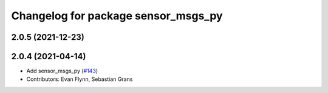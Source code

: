 ^^^^^^^^^^^^^^^^^^^^^^^^^^^^^^^^^^^^
Changelog for package sensor_msgs_py
^^^^^^^^^^^^^^^^^^^^^^^^^^^^^^^^^^^^

2.0.5 (2021-12-23)
------------------

2.0.4 (2021-04-14)
------------------
* Add sensor_msgs_py (`#143 <https://github.com/ros2/common_interfaces/issues/143>`_)
* Contributors: Evan Flynn, Sebastian Grans
